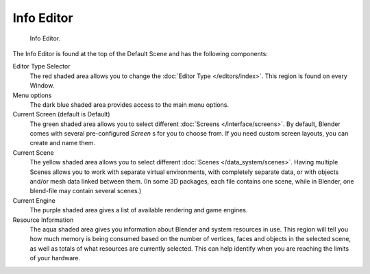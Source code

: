 ..    TODO/Review: {{review}}.

***********
Info Editor
***********

.. figure:: /images/interface_window-system_info-window-shaded.jpg

   Info Editor.


The Info Editor is found at the top of the Default Scene and has the following components:


Editor Type Selector
   The red shaded area allows you to change the
   :doc:`Editor Type </editors/index>`.
   This region is found on every Window.
Menu options
   The dark blue shaded area provides access to the main menu options.
Current Screen (default is Default)
   The green shaded area allows you to select different :doc:`Screens </interface/screens>`.
   By default, Blender comes with several pre-configured *Screen* s for you to choose from.
   If you need custom screen layouts, you can create and name them.
Current Scene
   The yellow shaded area allows you to select different :doc:`Scenes </data_system/scenes>`.
   Having multiple Scenes allows you to work with separate virtual environments,
   with completely separate data, or with objects and/or mesh data linked between them.
   (In some 3D packages, each file contains one scene,
   while in Blender, one blend-file may contain several scenes.)
Current Engine
   The purple shaded area gives a list of available rendering and game engines.
Resource Information
   The aqua shaded area gives you information about Blender and system resources in use.
   This region will tell you how much memory is being consumed based on the number of vertices,
   faces and objects in the selected scene, as well as totals of what resources are currently selected.
   This can help identify when you are reaching the limits of your hardware.
